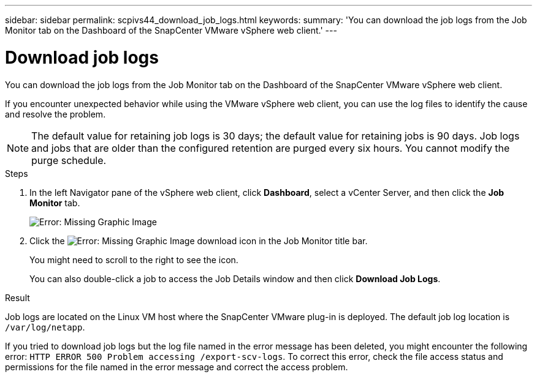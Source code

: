 ---
sidebar: sidebar
permalink: scpivs44_download_job_logs.html
keywords:
summary: 'You can download the job logs from the Job Monitor tab on the Dashboard of the SnapCenter VMware vSphere web client.'
---

= Download job logs
:hardbreaks:
:nofooter:
:icons: font
:linkattrs:
:imagesdir: ./media/

//
// This file was created with NDAC Version 2.0 (August 17, 2020)
//
// 2020-09-09 12:24:22.248621
//

[.lead]
You can download the job logs from the Job Monitor tab on the Dashboard of the SnapCenter VMware vSphere web client.

If you encounter unexpected behavior while using the VMware vSphere web client, you can use the log files to identify the cause and resolve the problem.

[NOTE]
The default value for retaining job logs is 30 days; the default value for retaining jobs is 90 days. Job logs and jobs that are older than the configured retention are purged every six hours. You cannot modify the purge schedule.
// Burt 1381872  March 2021 Ronya
// GitHub comment and info from Sachin. Oct 2021 Ronya

.Steps

. In the left Navigator pane of the vSphere web client, click *Dashboard*, select a vCenter Server, and then click the *Job Monitor* tab.
+
image:scpivs44_image9.png[Error: Missing Graphic Image]

. Click the image:scpivs44_image37.png[Error: Missing Graphic Image] download icon in the Job Monitor title bar.
+
You might need to scroll to the right to see the icon.
+
You can also double-click a job to access the Job Details window and then click *Download Job Logs*.

.Result

Job logs are located on the Linux VM host where the SnapCenter VMware plug-in is deployed. The default job log location is `/var/log/netapp`.

If you tried to download job logs but the log file named in the error message has been deleted, you might encounter the following error: `HTTP ERROR 500 Problem accessing /export-scv-logs`. To correct this error, check the file access status and permissions for the file named in the error message and correct the access problem.
